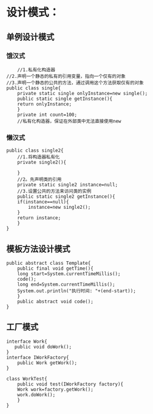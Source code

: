 * 设计模式：
** 单例设计模式
*** 饿汉式
#+BEGIN_SRC 
    //1.私有化构造器
//2.声明一个静态的私有的引用变量，指向一个仅有的对象
//3.声明一个静态的公共的方法，通过调用这个方法获取仅有的对象
public class single{
    private static single onlyInstance=new single();
    public static single getInstance(){
	return onlyInstance;
    }
    private int count=100;
    //私有化构造器，保证在外部类中无法直接使用new
#+END_SRC

*** 懒汉式
#+BEGIN_SRC 
public class single2{
    //1.将构造器私有化
    private single2(){
	
    }
    //2。先声明类的引用
    private static single2 instance=null;
    //3.设置公共的方法来访问类的实例
    public static single2 getInstance(){
	if(instance==null){
	    instance=new single2();
	}
	return instance;
    }
}
#+END_SRC

** 模板方法设计模式
#+BEGIN_SRC 
public abstract class Template{
    public final void getTime(){
	long start=System.currentTimeMillis();
	code();
	long end=System.currentTimeMillis();
	System.out.println("执行时间: "+(end-start));
    }
    public abstract void code();
}
#+END_SRC

** 工厂模式
#+BEGIN_SRC 
interface Work{
   public void doWork();
}
interface IWorkFactory{
    public Work getWork();
}

class WorkTest{
    public void test(IWorkFactory factory){
	Work work=factory.getWork();
	work.doWork();
    }
}

#+END_SRC
